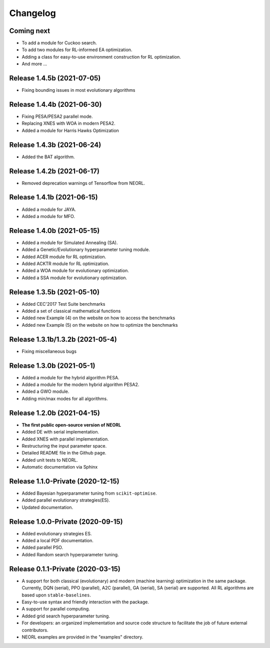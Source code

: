 .. _changelog:

Changelog
==========

Coming next
--------------------------

- To add a module for Cuckoo search.
- To add two modules for RL-informed EA optimization.
- Adding a class for easy-to-use environment construction for RL optimization.
- And more ...

Release 1.4.5b (2021-07-05)
------------------------------------

- Fixing bounding issues in most evolutionary algorithms

Release 1.4.4b (2021-06-30)
------------------------------------

- Fixing PESA/PESA2 parallel mode.
- Replacing XNES with WOA in modern PESA2.
- Added a module for Harris Hawks Optimization

Release 1.4.3b (2021-06-24)
------------------------------------

- Added the BAT algorithm.

Release 1.4.2b (2021-06-17)
------------------------------------

- Removed deprecation warnings of Tensorflow from NEORL.

Release 1.4.1b (2021-06-15)
------------------------------------

- Added a module for JAYA.
- Added a module for MFO.

Release 1.4.0b (2021-05-15)
------------------------------------

- Added a module for Simulated Annealing (SA).
- Added a Genetic/Evolutionary hyperparameter tuning module.
- Added ACER module for RL optimization.
- Added ACKTR module for RL optimization.
- Added a WOA module for evolutionary optimization. 
- Added a SSA module for evolutionary optimization. 

Release 1.3.5b (2021-05-10)
------------------------------------

- Added CEC'2017 Test Suite benchmarks
- Added a set of classical mathematical functions
- Added new Example (4) on the website on how to access the benchmarks
- Added new Example (5) on the website on how to optimize the benchmarks

Release 1.3.1b/1.3.2b (2021-05-4)
------------------------------------

- Fixing miscellaneous bugs

Release 1.3.0b (2021-05-1)
---------------------------

- Added a module for the hybrid algorithm PESA.
- Added a module for the modern hybrid algorithm PESA2.
- Added a GWO module. 
- Adding min/max modes for all algorithms.

Release 1.2.0b (2021-04-15)
---------------------------

- **The first public open-source version of NEORL**
- Added DE with serial implementation.
- Added XNES with parallel implementation. 
- Restructuring the input parameter space.
- Detailed README file in the Github page. 
- Added unit tests to NEORL.
- Automatic documentation via Sphinx

Release 1.1.0-Private (2020-12-15)
------------------------------------

- Added Bayesian hyperparameter tuning from ``scikit-optimise``.
- Added parallel evolutionary strategies(ES).
- Updated documentation. 

Release 1.0.0-Private (2020-09-15)
-----------------------------------

- Added evolutionary strategies ES.
- Added a local PDF documentation. 
- Added parallel PSO.
- Added Random search hyperparameter tuning.

Release 0.1.1-Private (2020-03-15)
-----------------------------------

- A support for both classical (evolutionary) and modern (machine learning) optimization in the same package. Currently, DQN (serial), PPO (parallel), A2C (parallel), GA (serial), SA (serial) are supported. All RL algorithms are based upon ``stable-baselines``.
-  Easy-to-use syntax and friendly interaction with the package.
-  A support for parallel computing. 
-  Added grid search hyperparameter tuning.
-  For developers: an organized implementation and source code structure to facilitate the job of future external contributors.
-  NEORL examples are provided in the "examples" directory.